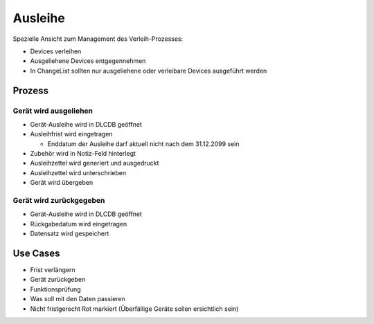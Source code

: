 ========
Ausleihe
========


Spezielle Ansicht zum Management des Verleih-Prozesses:

* Devices verleihen
* Ausgeliehene Devices entgegennehmen
* In ChangeList sollten nur ausgeliehene oder verleibare Devices ausgeführt werden


Prozess
=======


Gerät wird ausgeliehen
----------------------

* Gerät-Ausleihe wird in DLCDB geöffnet
* Ausleihfrist wird eingetragen

  * Enddatum der Ausleihe darf aktuell nicht nach dem 31.12.2099 sein
 
* Zubehör wird in Notiz-Feld hinterlegt
* Ausleihzettel wird generiert und ausgedruckt
* Ausleihzettel wird unterschrieben
* Gerät wird übergeben


Gerät wird zurückgegeben
------------------------

* Gerät-Ausleihe wird in DLCDB geöffnet
* Rückgabedatum wird eingetragen
* Datensatz wird gespeichert


Use Cases
=========

* Frist verlängern
* Gerät zurückgeben
* Funktionsprüfung
* Was soll mit den Daten passieren
* Nicht fristgerecht Rot markiert (Überfällige Geräte sollen ersichtlich sein)
